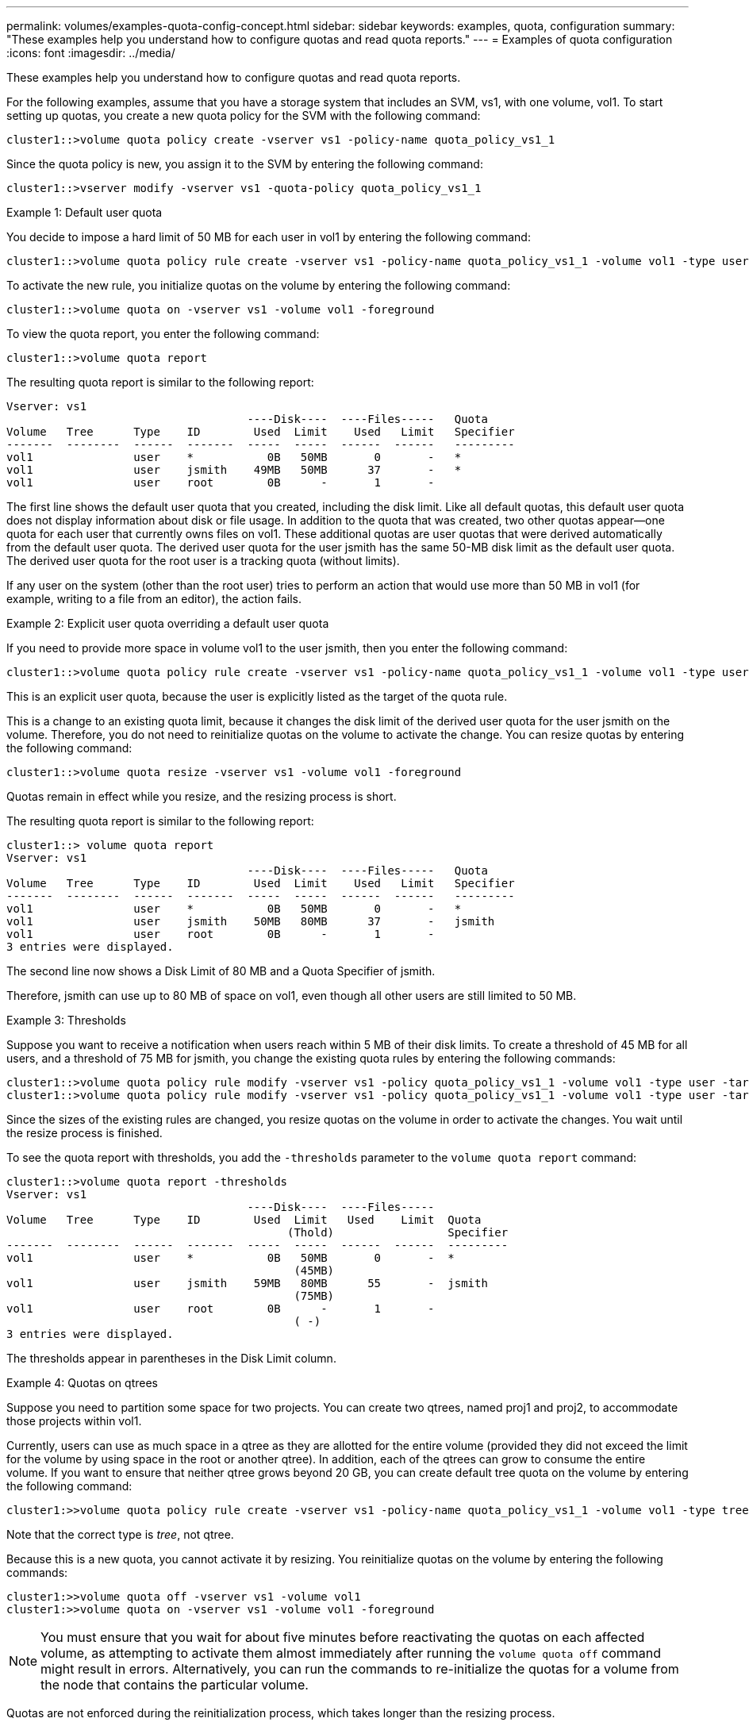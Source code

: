 ---
permalink: volumes/examples-quota-config-concept.html
sidebar: sidebar
keywords: examples, quota, configuration
summary: "These examples help you understand how to configure quotas and read quota reports."
---
= Examples of quota configuration
:icons: font
:imagesdir: ../media/

[.lead]
These examples help you understand how to configure quotas and read quota reports.

For the following examples, assume that you have a storage system that includes an SVM, vs1, with one volume, vol1. To start setting up quotas, you create a new quota policy for the SVM with the following command:

----
cluster1::>volume quota policy create -vserver vs1 -policy-name quota_policy_vs1_1
----

Since the quota policy is new, you assign it to the SVM by entering the following command:

----
cluster1::>vserver modify -vserver vs1 -quota-policy quota_policy_vs1_1
----

.Example 1: Default user quota

You decide to impose a hard limit of 50 MB for each user in vol1 by entering the following command:

----
cluster1::>volume quota policy rule create -vserver vs1 -policy-name quota_policy_vs1_1 -volume vol1 -type user -target "" -disk-limit 50MB -qtree ""
----

To activate the new rule, you initialize quotas on the volume by entering the following command:

----
cluster1::>volume quota on -vserver vs1 -volume vol1 -foreground
----

To view the quota report, you enter the following command:

----
cluster1::>volume quota report
----

The resulting quota report is similar to the following report:

----
Vserver: vs1
                                    ----Disk----  ----Files-----   Quota
Volume   Tree      Type    ID        Used  Limit    Used   Limit   Specifier
-------  --------  ------  -------  -----  -----  ------  ------   ---------
vol1               user    *           0B   50MB       0       -   *
vol1               user    jsmith    49MB   50MB      37       -   *
vol1               user    root        0B      -       1       -
----

The first line shows the default user quota that you created, including the disk limit. Like all default quotas, this default user quota does not display information about disk or file usage. In addition to the quota that was created, two other quotas appear--one quota for each user that currently owns files on vol1. These additional quotas are user quotas that were derived automatically from the default user quota. The derived user quota for the user jsmith has the same 50-MB disk limit as the default user quota. The derived user quota for the root user is a tracking quota (without limits).

If any user on the system (other than the root user) tries to perform an action that would use more than 50 MB in vol1 (for example, writing to a file from an editor), the action fails.

.Example 2: Explicit user quota overriding a default user quota

If you need to provide more space in volume vol1 to the user jsmith, then you enter the following command:

----
cluster1::>volume quota policy rule create -vserver vs1 -policy-name quota_policy_vs1_1 -volume vol1 -type user -target jsmith -disk-limit 80MB -qtree ""
----

This is an explicit user quota, because the user is explicitly listed as the target of the quota rule.

This is a change to an existing quota limit, because it changes the disk limit of the derived user quota for the user jsmith on the volume. Therefore, you do not need to reinitialize quotas on the volume to activate the change. You can resize quotas by entering the following command:

----
cluster1::>volume quota resize -vserver vs1 -volume vol1 -foreground
----

Quotas remain in effect while you resize, and the resizing process is short.

The resulting quota report is similar to the following report:

----
cluster1::> volume quota report
Vserver: vs1
                                    ----Disk----  ----Files-----   Quota
Volume   Tree      Type    ID        Used  Limit    Used   Limit   Specifier
-------  --------  ------  -------  -----  -----  ------  ------   ---------
vol1               user    *           0B   50MB       0       -   *
vol1               user    jsmith    50MB   80MB      37       -   jsmith
vol1               user    root        0B      -       1       -
3 entries were displayed.
----

The second line now shows a Disk Limit of 80 MB and a Quota Specifier of jsmith.

Therefore, jsmith can use up to 80 MB of space on vol1, even though all other users are still limited to 50 MB.

.Example 3: Thresholds

Suppose you want to receive a notification when users reach within 5 MB of their disk limits. To create a threshold of 45 MB for all users, and a threshold of 75 MB for jsmith, you change the existing quota rules by entering the following commands:

----
cluster1::>volume quota policy rule modify -vserver vs1 -policy quota_policy_vs1_1 -volume vol1 -type user -target "" -qtree "" -threshold 45MB
cluster1::>volume quota policy rule modify -vserver vs1 -policy quota_policy_vs1_1 -volume vol1 -type user -target jsmith -qtree "" -threshold 75MB
----

Since the sizes of the existing rules are changed, you resize quotas on the volume in order to activate the changes. You wait until the resize process is finished.

To see the quota report with thresholds, you add the `-thresholds` parameter to the `volume quota report` command:

----
cluster1::>volume quota report -thresholds
Vserver: vs1
                                    ----Disk----  ----Files-----
Volume   Tree      Type    ID        Used  Limit   Used    Limit  Quota
                                          (Thold)                 Specifier
-------  --------  ------  -------  -----  -----  ------  ------  ---------
vol1               user    *           0B   50MB       0       -  *
                                           (45MB)
vol1               user    jsmith    59MB   80MB      55       -  jsmith
                                           (75MB)
vol1               user    root        0B      -       1       -
                                           ( -)
3 entries were displayed.
----

The thresholds appear in parentheses in the Disk Limit column.

.Example 4: Quotas on qtrees

Suppose you need to partition some space for two projects. You can create two qtrees, named proj1 and proj2, to accommodate those projects within vol1.

Currently, users can use as much space in a qtree as they are allotted for the entire volume (provided they did not exceed the limit for the volume by using space in the root or another qtree). In addition, each of the qtrees can grow to consume the entire volume. If you want to ensure that neither qtree grows beyond 20 GB, you can create default tree quota on the volume by entering the following command:

----
cluster1:>>volume quota policy rule create -vserver vs1 -policy-name quota_policy_vs1_1 -volume vol1 -type tree -target "" -disk-limit 20GB
----

Note that the correct type is _tree_, not qtree.

Because this is a new quota, you cannot activate it by resizing. You reinitialize quotas on the volume by entering the following commands:

----
cluster1:>>volume quota off -vserver vs1 -volume vol1
cluster1:>>volume quota on -vserver vs1 -volume vol1 -foreground
----

[NOTE]
====
You must ensure that you wait for about five minutes before reactivating the quotas on each affected volume, as attempting to activate them almost immediately after running the `volume quota off` command might result in errors. Alternatively, you can run the commands to re-initialize the quotas for a volume from the node that contains the particular volume.

====

Quotas are not enforced during the reinitialization process, which takes longer than the resizing process.

When you display a quota report, it has several new lines: some lines are for tree quotas and some lines are for derived user quotas.

The following new lines are for the tree quotas:

----

                                    ----Disk----  ----Files-----   Quota
Volume   Tree      Type    ID        Used  Limit    Used   Limit   Specifier
-------  --------  ------  -------  -----  -----  ------  ------   ---------
...
vol1               tree    *           0B   20GB       0       -   *
vol1     proj1     tree    1           0B   20GB       1       -   proj1
vol1     proj2     tree    2           0B   20GB       1       -   proj2
...
----

The default tree quota that you created appears in the first new line, which has an asterisk (*) in the ID column. In response to the default tree quota on a volume, ONTAP automatically creates derived tree quotas for each qtree in the volume. These are shown in the lines where proj1 and proj2 appear in the Tree column.

The following new lines are for derived user quotas:

----

                                    ----Disk----  ----Files-----   Quota
Volume   Tree      Type    ID        Used  Limit    Used   Limit   Specifier
-------  --------  ------  -------  -----  -----  ------  ------   ---------
...
vol1     proj1     user    *           0B   50MB       0       -
vol1     proj1     user    root        0B      -       1       -
vol1     proj2     user    *           0B   50MB       0       -
vol1     proj2     user    root        0B      -       1       -
...
----

Default user quotas on a volume are automatically inherited for all qtrees contained by that volume, if quotas are enabled for qtrees. When you added the first qtree quota, you enabled quotas on qtrees. Therefore, derived default user quotas were created for each qtree. These are shown in the lines where ID is asterisk (*).

Because the root user is the owner of a file, when default user quotas were created for each of the qtrees, special tracking quotas were also created for the root user on each of the qtrees. These are shown in the lines where ID is root.

.Example 5: User quota on a qtree

You decide to limit users to less space in the proj1 qtree than they get in the volume as a whole. You want to keep them from using any more than 10 MB in the proj1 qtree. Therefore, you create a default user quota for the qtree by entering the following command:

----
cluster1::>volume quota policy rule create -vserver vs1 -policy-name quota_policy_vs1_1 -volume vol1 -type user -target "" -disk-limit 10MB -qtree proj1
----

This is a change to an existing quota, because it changes the default user quota for the proj1 qtree that was derived from the default user quota on the volume. Therefore, you activate the change by resizing quotas. When the resize process is complete, you can view the quota report.

The following new line appears in the quota report showing the new explicit user quota for the qtree:

----

                                    ----Disk----  ----Files-----   Quota
Volume   Tree      Type    ID        Used  Limit    Used   Limit   Specifier
-------  --------  ------  -------  -----  -----  ------  ------   ---------
vol1     proj1     user    *           0B   10MB       0       -   *
----

However, the user jsmith is being prevented from writing more data to the proj1 qtree because the quota you created to override the default user quota (to provide more space) was on the volume. As you have added a default user quota on the proj1 qtree, that quota is being applied and limiting all the users' space in that qtree, including jsmith. To provide more space to the user jsmith, you add an explicit user quota rule for the qtree with an 80 MB disk limit to override the default user quota rule for the qtree by entering the following command:

----
cluster1::>volume quota policy rule create -vserver vs1 -policy-name quota_policy_vs1_1 -volume vol1 -type user -target jsmith -disk-limit 80MB -qtree proj1
----

Since this is an explicit quota for which a default quota already existed, you activate the change by resizing quotas. When the resize process is complete, you display a quota report.

The following new line appears in the quota report:

----

                                    ----Disk----  ----Files-----   Quota
Volume   Tree      Type    ID        Used  Limit    Used   Limit   Specifier
-------  --------  ------  -------  -----  -----  ------  ------   ---------
vol1     proj1     user    jsmith    61MB   80MB      57       -   jsmith
----

The final quota report is similar to the following report:

----
cluster1::>volume quota report
Vserver: vs1
                                    ----Disk----  ----Files-----   Quota
Volume   Tree      Type    ID        Used  Limit    Used   Limit   Specifier
-------  --------  ------  -------  -----  -----  ------  ------   ---------
vol1               tree    *           0B   20GB       0       -   *
vol1               user    *           0B   50MB       0       -   *
vol1               user    jsmith    70MB   80MB      65       -   jsmith
vol1     proj1     tree    1           0B   20GB       1       -   proj1
vol1     proj1     user    *           0B   10MB       0       -   *
vol1     proj1     user    root        0B      -       1       -
vol1     proj2     tree    2           0B   20GB       1       -   proj2
vol1     proj2     user    *           0B   50MB       0       -
vol1     proj2     user    root        0B      -       1       -
vol1               user    root        0B      -       3       -
vol1     proj1     user    jsmith    61MB   80MB      57       -   jsmith
11 entries were displayed.
----

The user jsmith is required to meet the following quota limits to write to a file in proj1:

. The tree quota for the proj1 qtree.
. The user quota on the proj1 qtree.
. The user quota on the volume.

